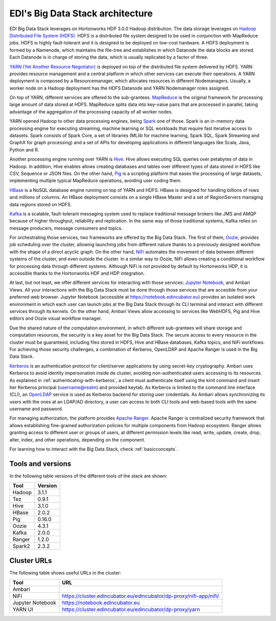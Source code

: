 EDI's Big Data Stack architecture
=================================

EDI Big Data Stack leverages on Hortonworks HDP 3.0.0 Hadoop distribution. The
data storage leverages on `Hadoop Distributed File System (HDFS) <http://hadoop.
apache.org/docs/stable/hadoop-project-dist/hadoop-hdfs/HdfsDesign.html>`_.
HDFS is a
distributed file system designed to be used in conjunction with MapReduce jobs.
HDFS is highly fault-tolerant and it is designed to be deployed on low-cost
hardware. A HDFS deployment is formed by a Namenode, which maintains the
file-tree and establishes in which Datanode the data blocks are stored.
Each Datanode is in charge of storing the data, which is usually replicated
by a factor of three.

.. image:: img/stack-architecture.png

`YARN (Yet Another Resource Negotiator) <http://hadoop.apache.org/docs/stable/
hadoop-yarn/hadoop-yarn-site/YARN.html, 2018>`_
is deployed on top of the
distributed file system delivered by HDFS. YARN provides resource management
and a central platform in which other services can execute their operations. A
YARN deployment is composed by a Resourcemanager, which allocates resources in
different Nodemanagers. Usually, a worker node on a Hadoop deployment has the
HDFS Datanode and YARN Nodemanager roles assigned.

On top of YARN, different services are offered to the sub-grantees.
`MapReduce <http://hadoop.apache.org/docs/stable/hadoop-mapreduce-client/
hadoop-mapreduce-client-core/MapReduceTutorial.html>`_
is the original framework for processing large amount of data
stored at HDFS. MapReduce splits data into key-value pairs that are processed
in parallel, taking advantage of the aggregation of the processing capacity of
all worker nodes.

YARN opened Hadoop to other data processing engines, being
`Spark <https://spark.apache.org/>`_ one of those.
Spark is an in-memory data processing engine for executing streaming, machine
learning or SQL workloads that require fast iterative access to datasets. Spark
consists of Spark Core, a set of libraries (MLlib for
machine learning, Spark SQL, Spark Streaming and GraphX for graph processing)
and a set of APIs for
developing applications in different languages like Scala, Java, Python and R.

Another processing engine running over YARN is
`Hive <https://hive.apache.org/>`_. Hive allows executing SQL queries over
petabytes of data in Hadoop. In addition, Hive enables allows creating
databases and tables over different types of data stored in HDFS like CSV,
Sequence or JSON files. On the other hand, `Pig <https://pig.apache.org/>`_ is a
scripting platform that eases the processing of large datasets, implementing
multiple typical MapReduce operations, avoiding user coding them.

`HBase <https://hbase.apache.org/>`_ is a NoSQL database engine running on top
of YARN and HDFS. HBase is designed for handling billions of rows and millions
of columns. An HBase deployment consists on a single HBase Master and a set of
RegionServers managing data regions stored on HDFS.

`Kafka <https://kafka.apache.org/>`_ is a scalable, fault-tolerant messaging
system used to replace traditional message brokers like JMS and AMQP because
of higher throughput, reliability and replication. In the same way of those
traditional systems, Kafka relies on message producers, message consumers and
topics.

For orchestrating those services, two frameworks are offered by the Big Data
Stack. The first of them, `Oozie <http://oozie.apache.org/>`_, provides job
scheduling over the cluster, allowing launching jobs from different nature
thanks to a previously designed workflow with the shape of a direct acyclic
graph. On the other hand, `NiFi <https://nifi.apache.org/>`_ automates the
movement of data between different systems of the cluster, and even outside the
cluster. In a similar way to Oozie, NiFi allows creating a conditional workflow
for processing data through different systems. Although NiFi is not provided by
default by Hortonworks HDP, it is accessible thanks to the Hortonworks HDF and
HDP integration.

At last, but not least, we offer different services for interacting with those
services: `Jupyter Notebook <https://jupyter.org/>`_, and Ambari Views. All your
interactions with the Big Data Stack must be done through those services that
are accesible from your preferred web browser. Jupyter Notebook (accessible at
`<https://notebook.edincubator.eu>`_) provides an isolated work environment in
which each user can launch jobs at the Big Data Stack through its CLI terminal
and interact with different services through its kernels. On the
other hand, Ambari Views allow accessing
to services like WebHDFS, Pig and Hive editors and Oozie visual workflow
manager.

Due the shared nature of the computation environment, in which different
sub-grantees will share storage and computation resources, the security is a
key asset for the Big Data Stack. The secure access to every resource in the
cluster must be guaranteed, including files stored in HDFS, Hive and HBase
databases, Kafka topics, and NiFi workflows. For achieving those security
challenges, a combination of Kerberos, OpenLDAP and Apache Ranger is used in
the Big Data Stack.

`Kerberos <https://web.mit.edu/kerberos/>`_ is an authentication protocol for
client/server applications by using secret-key cryptography. Ambari uses
Kerberos to avoid identity impersonation inside de cluster, avoiding
non-authenticated users accessing to its resources. As explained in
:ref:`authenticating-with-kerberos`, a client must authenticate itself using
the kinit command and insert her Kerberos principal (username@realm) and
provided keytab. As Kerberos is limited to the command line interface (CLI), an
`OpenLDAP <https://www.openldap.org/,>`_ service is used as Kerberos backend
for storing user credentials. As Ambari allows synchronizing its users with the
ones at an LDAP/AD directory, a user can access to both CLI tools and web-based
tools with the same username and password.

For managing authorization, the platform provides
`Apache Ranger <https://ranger.apache.org/,>`_. Apache Ranger is centralized
security framework that allows establishing fine-grained authorization policies
for multiple components from Hadoop ecosystem. Ranger allows granting access to
different user or groups of users, at different permission levels like read,
write, update, create, drop, alter, index, and other operations, depending on
the component.

For learning how to interact with the Big Data Stack, check
:ref:`basicconcepts`.


.. _tools-and-versions:

Tools and versions
------------------

In the following table versions of the different tools of the stack are shown:

+-----------+---------+
| Tool      | Version |
+===========+=========+
| Hadoop    | 3.1.1   |
+-----------+---------+
| Tez       | 0.9.1   |
+-----------+---------+
| Hive      | 3.1.0   |
+-----------+---------+
| HBase     | 2.0.2   |
+-----------+---------+
| Pig       | 0.16.0  |
+-----------+---------+
| Oozie     | 4.3.1   |
+-----------+---------+
| Kafka     | 2.0.0   |
+-----------+---------+
| Ranger    | 1.2.0   |
+-----------+---------+
| Spark2    | 2.3.2   |
+-----------+---------+


Cluster URLs
------------

The following table shows useful URLs in the cluster:

+-----------+-------------------------------------------------------------------------+
| Tool      | URL                                                                     |
+===========+=========================================================================+
| Ambari    |                                                                         |
+-----------+-------------------------------------------------------------------------+
| NiFi      | `<https://cluster.edincubator.eu/edincubator/dp-proxy/nifi-app/nifi/>`_ |
+-----------+-------------------------------------------------------------------------+
| Jupyter   | `<https://notebook.edincubator.eu>`_                                    |
| Notebook  |                                                                         |
+-----------+-------------------------------------------------------------------------+
| YARN UI   | `<https://cluster.edincubator.eu/edincubator/dp-proxy/yarn>`_           |
+-----------+-------------------------------------------------------------------------+
